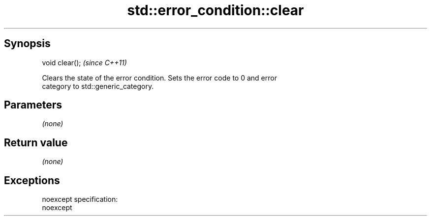 .TH std::error_condition::clear 3 "Jun 28 2014" "2.0 | http://cppreference.com" "C++ Standard Libary"
.SH Synopsis
   void clear();  \fI(since C++11)\fP

   Clears the state of the error condition. Sets the error code to 0 and error
   category to std::generic_category.

.SH Parameters

   \fI(none)\fP

.SH Return value

   \fI(none)\fP

.SH Exceptions

   noexcept specification:  
   noexcept
     
